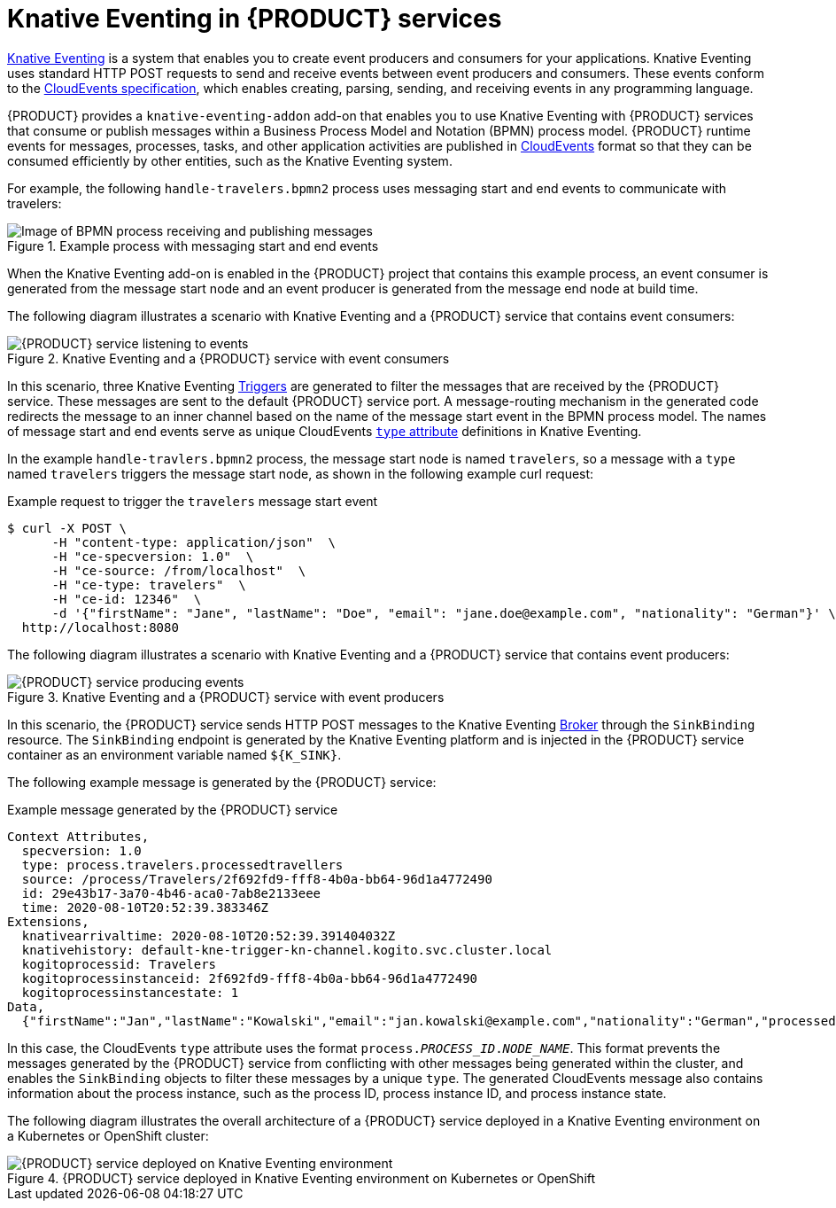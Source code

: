 [id='con-knative-eventing_{context}']
= Knative Eventing in {PRODUCT} services

https://knative.dev/docs/eventing/[Knative Eventing] is a system that enables you to create event producers and consumers for your applications. Knative Eventing uses standard HTTP POST requests to send and receive events between event producers and consumers. These events conform to the https://github.com/cloudevents/spec[CloudEvents specification], which enables creating, parsing, sending, and receiving events in any programming language.

{PRODUCT} provides a `knative-eventing-addon` add-on that enables you to use Knative Eventing with {PRODUCT} services that consume or publish messages within a Business Process Model and Notation (BPMN) process model. {PRODUCT} runtime events for messages, processes, tasks, and other application activities are published in https://cloudevents.io/[CloudEvents] format so that they can be consumed efficiently by other entities, such as the Knative Eventing system.

For example, the following `handle-travelers.bpmn2` process uses messaging start and end events to communicate with travelers:

.Example process with messaging start and end events
image::kogito/bpmn/bpmn-messaging-example.png[Image of BPMN process receiving and publishing messages]

When the Knative Eventing add-on is enabled in the {PRODUCT} project that contains this example process, an event consumer is generated from the message start node and an event producer is generated from the message end node at build time.

The following diagram illustrates a scenario with Knative Eventing and a {PRODUCT} service that contains event consumers:

.Knative Eventing and a {PRODUCT} service with event consumers
image::kogito/bpmn/kogito-knative-impl-listening-event.png[{PRODUCT} service listening to events]

In this scenario, three Knative Eventing https://knative.dev/docs/eventing/triggers/[Triggers] are generated to filter the messages that are received by the {PRODUCT} service. These messages are sent to the default {PRODUCT} service port. A message-routing mechanism in the generated code redirects the message to an inner channel based on the name of the message start event in the BPMN process model. The names of message start and end events serve as unique CloudEvents https://github.com/cloudevents/spec/blob/v1.0/spec.md#type[`type` attribute] definitions in Knative Eventing.

In the example `handle-travlers.bpmn2` process, the message start node is named `travelers`, so a message with a `type` named `travelers` triggers the message start node, as shown in the following example curl request:

.Example request to trigger the `travelers` message start event
[source]
----
$ curl -X POST \
      -H "content-type: application/json"  \
      -H "ce-specversion: 1.0"  \
      -H "ce-source: /from/localhost"  \
      -H "ce-type: travelers"  \
      -H "ce-id: 12346"  \
      -d '{"firstName": "Jane", "lastName": "Doe", "email": "jane.doe@example.com", "nationality": "German"}' \
  http://localhost:8080
----

The following diagram illustrates a scenario with Knative Eventing and a {PRODUCT} service that contains event producers:

.Knative Eventing and a {PRODUCT} service with event producers
image::kogito/bpmn/kogito-knative-impl-producing-event.png[{PRODUCT} service producing events]

In this scenario, the {PRODUCT} service sends HTTP POST messages to the Knative Eventing https://knative.dev/docs/eventing/broker/[Broker] through the `SinkBinding` resource. The `SinkBinding` endpoint is generated by the Knative Eventing platform and is injected in the {PRODUCT} service container as an environment variable named `${K_SINK}`.

The following example message is generated by the {PRODUCT} service:

.Example message generated by the {PRODUCT} service
[source]
----
Context Attributes,
  specversion: 1.0
  type: process.travelers.processedtravellers
  source: /process/Travelers/2f692fd9-fff8-4b0a-bb64-96d1a4772490
  id: 29e43b17-3a70-4b46-aca0-7ab8e2133eee
  time: 2020-08-10T20:52:39.383346Z
Extensions,
  knativearrivaltime: 2020-08-10T20:52:39.391404032Z
  knativehistory: default-kne-trigger-kn-channel.kogito.svc.cluster.local
  kogitoprocessid: Travelers
  kogitoprocessinstanceid: 2f692fd9-fff8-4b0a-bb64-96d1a4772490
  kogitoprocessinstancestate: 1
Data,
  {"firstName":"Jan","lastName":"Kowalski","email":"jan.kowalski@example.com","nationality":"German","processed":true}
----

In this case, the CloudEvents `type` attribute uses the format `process.__PROCESS_ID__.__NODE_NAME__`. This format prevents the messages generated by the {PRODUCT} service from conflicting with other messages being generated within the cluster, and enables the `SinkBinding` objects to filter these messages by a unique `type`. The generated CloudEvents message also contains information about the process instance, such as the process ID, process instance ID, and process instance state.

The following diagram illustrates the overall architecture of a {PRODUCT} service deployed in a Knative Eventing environment on a Kubernetes or OpenShift cluster:

.{PRODUCT} service deployed in Knative Eventing environment on Kubernetes or OpenShift
image::kogito/bpmn/kogito-knative-deployment-architecture.png[{PRODUCT} service deployed on Knative Eventing environment]
